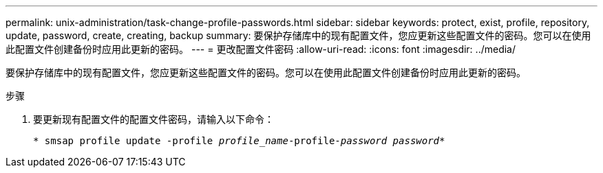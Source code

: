 ---
permalink: unix-administration/task-change-profile-passwords.html 
sidebar: sidebar 
keywords: protect, exist, profile, repository, update, password, create, creating, backup 
summary: 要保护存储库中的现有配置文件，您应更新这些配置文件的密码。您可以在使用此配置文件创建备份时应用此更新的密码。 
---
= 更改配置文件密码
:allow-uri-read: 
:icons: font
:imagesdir: ../media/


[role="lead"]
要保护存储库中的现有配置文件，您应更新这些配置文件的密码。您可以在使用此配置文件创建备份时应用此更新的密码。

.步骤
. 要更新现有配置文件的配置文件密码，请输入以下命令：
+
`* smsap profile update -profile _profile_name_-profile-_password password_*`


